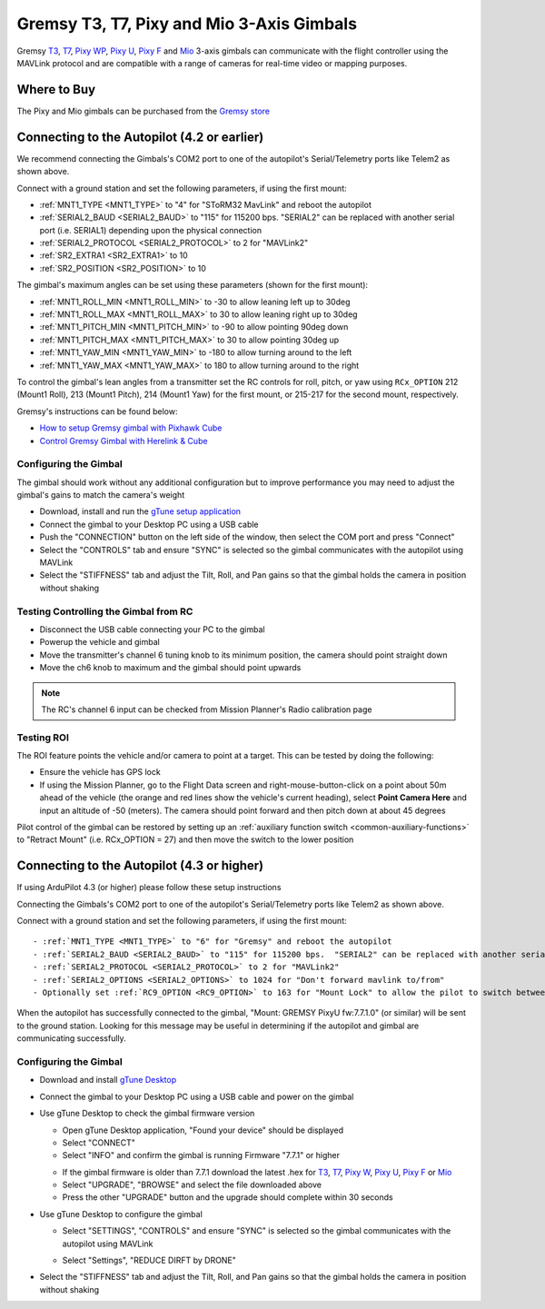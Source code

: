 .. _common-gremsy-pixyu-gimbal:

==========================================
Gremsy T3, T7, Pixy and Mio 3-Axis Gimbals
==========================================

Gremsy `T3 <https://gremsy.com/products/gremsy-t3v3>`__, `T7 <https://gremsy.com/products/gremsy-t7>`__, `Pixy WP <https://gremsy.com/products/pixy-wp>`__, `Pixy U <https://gremsy.com/products/pixy-u>`__, `Pixy F <https://gremsy.com/products/pixy-f>`__ and `Mio <https://gremsy.com/products/mio>`__ 3-axis gimbals can communicate with the flight controller using the MAVLink protocol and are compatible with a range of cameras for real-time video or mapping purposes.

.. image:: ../../../images/gremsy-pixyu-gimbal.png
    :target: https://gremsy.com/products/pixy-u

Where to Buy
============

The Pixy and Mio gimbals can be purchased from the `Gremsy store <https://gremsy.com/online-store>`__

Connecting to the Autopilot (4.2 or earlier)
============================================

.. image:: ../../../images/gremsy-pixyu-autopilot.png
    :target: ../_images/gremsy-pixyu-autopilot.png
    :width: 450px

We recommend connecting the Gimbals's COM2 port to one of the autopilot's Serial/Telemetry ports like Telem2 as shown above.

Connect with a ground station and set the following parameters, if using the first mount:

- :ref:`MNT1_TYPE <MNT1_TYPE>` to "4" for "SToRM32 MavLink" and reboot the autopilot
- :ref:`SERIAL2_BAUD <SERIAL2_BAUD>` to "115" for 115200 bps.  "SERIAL2" can be replaced with another serial port (i.e. SERIAL1) depending upon the physical connection
- :ref:`SERIAL2_PROTOCOL <SERIAL2_PROTOCOL>` to 2 for "MAVLink2"
- :ref:`SR2_EXTRA1 <SR2_EXTRA1>` to 10
- :ref:`SR2_POSITION <SR2_POSITION>` to 10

The gimbal's maximum angles can be set using these parameters (shown for the first mount):

- :ref:`MNT1_ROLL_MIN <MNT1_ROLL_MIN>` to -30 to allow leaning left up to 30deg
- :ref:`MNT1_ROLL_MAX <MNT1_ROLL_MAX>` to 30 to allow leaning right up to 30deg
- :ref:`MNT1_PITCH_MIN <MNT1_PITCH_MIN>` to -90 to allow pointing 90deg down
- :ref:`MNT1_PITCH_MAX <MNT1_PITCH_MAX>` to 30 to allow pointing 30deg up
- :ref:`MNT1_YAW_MIN <MNT1_YAW_MIN>` to -180 to allow turning around to the left
- :ref:`MNT1_YAW_MAX <MNT1_YAW_MAX>` to 180 to allow turning around to the right

To control the gimbal's lean angles from a transmitter set the RC controls for roll, pitch, or yaw using ``RCx_OPTION`` 212 (Mount1 Roll), 213 (Mount1 Pitch), 214 (Mount1 Yaw) for the first mount, or 215-217 for the second mount, respectively.

Gremsy's instructions can be found below:

- `How to setup Gremsy gimbal with Pixhawk Cube <https://support.gremsy.com/support/solutions/articles/36000189926-how-to-setup-gremsy-gimbal-with-pixhawk-cube>`__
- `Control Gremsy Gimbal with Herelink & Cube <https://support.gremsy.com/support/solutions/articles/36000222529-control-gremsy-gimbal-with-herelink-cube-pilot>`__

Configuring the Gimbal
----------------------

The gimbal should work without any additional configuration but to improve performance you may need to adjust the gimbal's gains to match the camera's weight

- Download, install and run the `gTune setup application <https://github.com/Gremsy/gTuneDesktop/releases>`__
- Connect the gimbal to your Desktop PC using a USB cable
- Push the "CONNECTION" button on the left side of the window, then select the COM port and press "Connect"
- Select the "CONTROLS" tab and ensure "SYNC" is selected so the gimbal communicates with the autopilot using MAVLink
- Select the "STIFFNESS" tab and adjust the Tilt, Roll, and Pan gains so that the gimbal holds the camera in position without shaking

Testing Controlling the Gimbal from RC
--------------------------------------

- Disconnect the USB cable connecting your PC to the gimbal
- Powerup the vehicle and gimbal
- Move the transmitter's channel 6 tuning knob to its minimum position, the camera should point straight down
- Move the ch6 knob to maximum and the gimbal should point upwards

.. note::

   The RC's channel 6 input can be checked from Mission Planner's Radio calibration page

Testing ROI
-----------

The ROI feature points the vehicle and/or camera to point at a target.  This can be tested by doing the following:

- Ensure the vehicle has GPS lock
- If using the Mission Planner, go to the Flight Data screen and right-mouse-button-click on a point about 50m ahead of the vehicle (the orange and red lines show the vehicle's current heading), select **Point Camera Here** and input an altitude of -50 (meters). The camera should point forward and then pitch down at about 45 degrees

.. image:: ../../../images/Tarot_BenchTestROI.jpg
    :target: ../_images/Tarot_BenchTestROI.jpg

Pilot control of the gimbal can be restored by setting up an :ref:`auxiliary function switch <common-auxiliary-functions>` to "Retract Mount" (i.e. RCx_OPTION = 27) and then move the switch to the lower position

Connecting to the Autopilot (4.3 or higher)
===========================================

If using ArduPilot 4.3 (or higher) please follow these setup instructions

.. image:: ../../../images/gremsy-pixyu-autopilot.png
    :target: ../_images/gremsy-pixyu-autopilot.png
    :width: 450px

Connecting the Gimbals's COM2 port to one of the autopilot's Serial/Telemetry ports like Telem2 as shown above.

Connect with a ground station and set the following parameters, if using the first mount::

- :ref:`MNT1_TYPE <MNT1_TYPE>` to "6" for "Gremsy" and reboot the autopilot
- :ref:`SERIAL2_BAUD <SERIAL2_BAUD>` to "115" for 115200 bps.  "SERIAL2" can be replaced with another serial port (i.e. SERIAL1) depending upon the physical connection
- :ref:`SERIAL2_PROTOCOL <SERIAL2_PROTOCOL>` to 2 for "MAVLink2"
- :ref:`SERIAL2_OPTIONS <SERIAL2_OPTIONS>` to 1024 for "Don't forward mavlink to/from"
- Optionally set :ref:`RC9_OPTION <RC9_OPTION>` to 163 for "Mount Lock" to allow the pilot to switch between "lock" and "follow" modes during "RC Targetting".  Note "RC9" can be replaced with any RC input channel

When the autopilot has successfully connected to the gimbal, "Mount: GREMSY PixyU fw:7.7.1.0" (or similar) will be sent to the ground station.  Looking for this message may be useful in determining if the autopilot and gimbal are communicating successfully.

Configuring the Gimbal
----------------------

- Download and install `gTune Desktop <https://github.com/Gremsy/gTuneDesktop/releases>`__
- Connect the gimbal to your Desktop PC using a USB cable and power on the gimbal
- Use gTune Desktop to check the gimbal firmware version

  - Open gTune Desktop application, "Found your device" should be displayed
  - Select "CONNECT"
  - Select "INFO" and confirm the gimbal is running Firmware "7.7.1" or higher

  .. image:: ../../../images/gremsy-firmware-version-check.png
      :target: ../_images/gremsy-firmware-version-check.png
      :width: 450px

  - If the gimbal firmware is older than 7.7.1 download the latest .hex for `T3 <https://github.com/Gremsy/T3V3-Firmware/releases>`__, `T7 <https://github.com/Gremsy/T7-Firmware/releases>`__, `Pixy W <https://github.com/Gremsy/PixyW-Firmware/releases>`__, `Pixy U <https://github.com/Gremsy/PixyU-Firmware/releases>`__, `Pixy F <https://github.com/Gremsy/PixyF-Firmware/releases>`__ or `Mio <https://github.com/Gremsy/Mio-Firmware/releases>`__
  - Select "UPGRADE", "BROWSE" and select the file downloaded above
  - Press the other "UPGRADE" button and the upgrade should complete within 30 seconds

  .. image:: ../../../images/gremsy-settings-upgrade.png
      :target: ../_images/gremsy-settings-upgrade.png
      :width: 450px

- Use gTune Desktop to configure the gimbal

  - Select "SETTINGS", "CONTROLS" and ensure "SYNC" is selected so the gimbal communicates with the autopilot using MAVLink

  .. image:: ../../../images/gremsy-settings-sync.png
      :target: ../_images/gremsy-settings-sync.png
      :width: 450px

  - Select "Settings", "REDUCE DIRFT by DRONE"

  .. image:: ../../../images/gremsy-settings-reduce-drift-by-drone.png
      :target: ../_images/gremsy-settings-reduce-drift-by-drone.png
      :width: 450px

- Select the "STIFFNESS" tab and adjust the Tilt, Roll, and Pan gains so that the gimbal holds the camera in position without shaking
